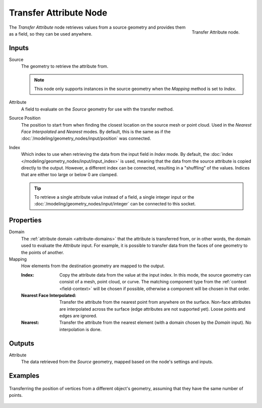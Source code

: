 .. index:: Geometry Nodes; Transfer Attribute
.. _bpy.types.GeometryNodeAttributeTransfer:

***********************
Transfer Attribute Node
***********************

.. figure:: /images/node-types_GeometryNodeAttributeTransfer.webp
   :align: right
   :alt: Transfer Attribute node.

   Transfer Attribute node.

The *Transfer Attribute* node retrieves values from a source geometry and provides them as a field,
so they can be used anywhere.


Inputs
======

Source
   The geometry to retrieve the attribute from.

   .. note::

      This node only supports instances in the source geometry when the *Mapping*
      method is set to *Index*.

Attribute
   A field to evaluate on the *Source* geometry for use with the transfer method.

Source Position
   The position to start from when finding the closest location on the source mesh or point cloud.
   Used in the *Nearest Face Interpolated* and *Nearest* modes. By default, this is the same as
   if the :doc:`/modeling/geometry_nodes/input/position` was connected.

Index
   Which index to use when retrieving the data from the input field in *Index* mode.
   By default, the :doc:`index </modeling/geometry_nodes/input/input_index>` is used, meaning that
   the data from the source attribute is copied directly to the output. However, a different
   index can be connected, resulting in a "shuffling" of the values.
   Indices that are either too large or below 0 are clamped.

   .. tip::

      To retrieve a single attribute value instead of a field, a single integer input
      or the :doc:`/modeling/geometry_nodes/input/integer` can be connected to this socket.


Properties
==========

Domain
   The :ref:`attribute domain <attribute-domains>` that the attribute is transferred from, or in other words,
   the domain used to evaluate the *Attribute* input. For example, it is possible to transfer data from the
   faces of one geometry to the points of another.

Mapping
   How elements from the destination geometry are mapped to the output.

   :Index:
      Copy the attribute data from the value at the input index.
      In this mode, the source geometry can consist of a mesh, point cloud, or curve. The matching
      component type from the :ref:`context <field-context>` will be chosen if possible,
      otherwise a component will be chosen in that order.

   :Nearest Face Interpolated:
      Transfer the attribute from the nearest point from anywhere on the surface.
      Non-face attributes are interpolated across the surface (edge attributes are not supported yet).
      Loose points and edges are ignored.

   :Nearest:
      Transfer the attribute from the nearest element (with a domain chosen by the *Domain* input).
      No interpolation is done.


Outputs
=======

Attribute
   The data retrieved from the *Source* geometry, mapped based on the node's settings and inputs.


Examples
========

.. figure:: /images/modeling_geometry-nodes_attribute_transfer-attribute_example.png
   :align: center

   Transferring the position of vertices from a different object's geometry,
   assuming that they have the same number of points.
